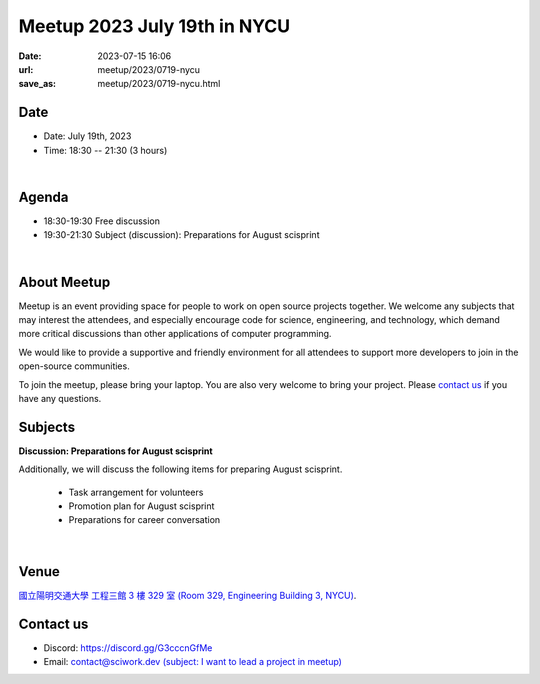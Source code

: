 ========================================
Meetup 2023 July 19th in NYCU
========================================

:date: 2023-07-15 16:06
:url: meetup/2023/0719-nycu
:save_as: meetup/2023/0719-nycu.html

Date
-----


* Date: July 19th, 2023
* Time: 18:30 -- 21:30 (3 hours)

|

Agenda
--------

* 18:30-19:30 Free discussion
* 19:30-21:30 Subject (discussion): Preparations for August scisprint  

|

About Meetup
------------

Meetup is an event providing space for people to work on open source
projects together. We welcome any subjects that may interest the attendees,
and especially encourage code for science, engineering, and technology, which
demand more critical discussions than other applications of computer
programming.

We would like to provide a supportive and friendly environment for all 
attendees to support more developers to join in the open-source communities. 

To join the meetup, please bring your laptop. You are also very welcome to 
bring your project. Please `contact us <#contact-us>`__ if you have any questions.

Subjects
------------------

**Discussion: Preparations for August scisprint**

Additionally, we will discuss the following items for preparing August scisprint. 

    * Task arrangement for volunteers
    * Promotion plan for August scisprint
    * Preparations for career conversation

|

Venue
-----
`國立陽明交通大學 工程三館 3 樓 329 室 (Room 329, Engineering Building 3, NYCU) <https://goo.gl/maps/TgDYwohB3CBmQgww9>`__.

.. raw:: html

  <div style="overflow:hidden; padding-bottom:56.25%; position:relative; height:0;">
    <iframe src="https://www.google.com/maps/embed?pb=!1m18!1m12!1m3!1d905.5596639949631!2d120.99673777209487!3d24.787280157478236!2m3!1f0!2f0!3f0!3m2!1i1024!2i768!4f13.1!3m3!1m2!1s0x3468360f96adabd7%3A0xedfd1ba0fa6c6bf7!2z5ZyL56uL6Zm95piO5Lqk6YCa5aSn5a24IOW3peeoi-S4iemkqA!5e0!3m2!1szh-TW!2stw!4v1678519228058!5m2!1szh-TW!2stw" 
      style="left:0; top:0; height:100%; width:100%; position:absolute; border:0;" allowfullscreen="" loading="lazy" referrerpolicy="no-referrer-when-downgrade">
    </iframe>
  </div>

Contact us
----------

* Discord: https://discord.gg/G3cccnGfMe
* Email: `contact@sciwork.dev (subject: I want to lead a project in meetup) <mailto:contact@sciwork.dev?subject=[sciwork]%20I%20want%20to%20lead%20a%20project%20in%20scisprint>`__
